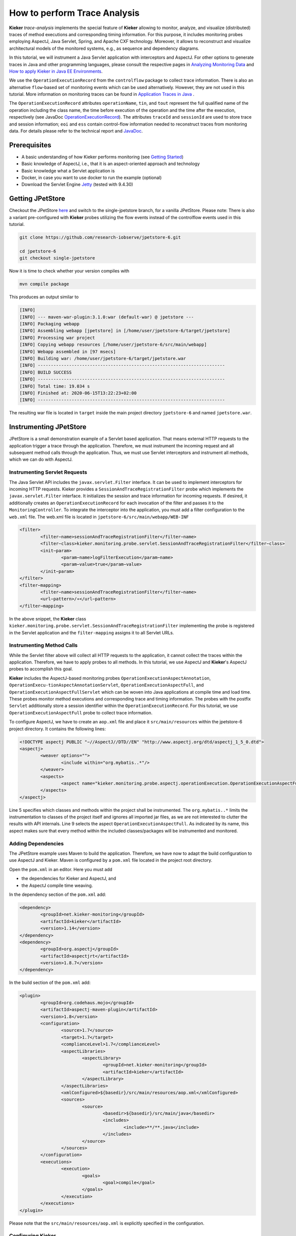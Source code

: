 .. _tutorials-how-to-perform-trace-analysis:

How to perform Trace Analysis 
=============================

.. todo::
   Fix internal references.

**Kieker** *trace-analysis* implements the special feature of **Kieker**
allowing to monitor, analyze, and visualize (distributed) traces of
method executions and corresponding timing information. For this
purpose, it includes monitoring probes employing AspectJ, Java Servlet,
Spring, and Apache CXF technology. Moreover, it allows to reconstruct
and visualize architectural models of the monitored systems, e.g., as
sequence and dependency diagrams.

In this tutorial, we will instrument a Java Servlet application with
interceptors and AspectJ. For other options to generate traces in Java
and other programming languages, please consult the respective pages in
`Analyzing Monitoring Data <Analyzing-Monitoring-Data.rst>`__
and `How to apply Kieker in Java EE
Environments <How-to-apply-Kieker-in-Java-EE-Environments.rst>`__.

We use the ``OperationExecutionRecord`` from the ``controlflow`` package
to collect trace information. There is also an alternative
``flow``-based set of monitoring events which can be used alternatively.
However, they are not used in this tutorial. More information on
monitoring traces can be found in `Application Traces in
Java <Application-Traces-in-Java.rst>`__ .

The ``OperationExecutionRecord`` attributes ``operationName``, ``tin``,
and ``tout`` represent the full qualified name of the operation
including the class name, the time before execution of the operation and
the time after the execution, respectively (see JavaDoc
`OperationExecutionRecord <http://api.kieker-monitoring.net/1.14/kieker/common/record/controlflow/OperationExecutionRecord.rst>`__).
The attributes ``traceId`` and ``sessionId`` are used to store trace and
session information; ``eoi`` and ``ess`` contain control-flow
information needed to reconstruct traces from monitoring data. For
details please refer to the technical report and
`JavaDoc <http://api.kieker-monitoring.net/1.14/kieker/common/record/controlflow/OperationExecutionRecord.rst>`__.

Prerequisites
-------------

-  A basic understanding of how Kieker performs monitoring (see `Getting
   Started <Getting-Started_290291826.rst>`__)
-  Basic knowledge of AspectJ, i.e., that it is an aspect-oriented
   approach and technology
-  Basic knowledge what a Servlet application is
-  Docker, in case you want to use docker to run the example (optional)
-  Download the Servlet Engine
   `Jetty <https://www.eclipse.org/jetty/download.rst>`__ (tested with
   9.4.30)

Getting JPetStore
-----------------

Checkout the JPetStore
`here <https://github.com/research-iobserve/jpetstore-6>`__ and switch
to the single-jpetstore branch, for a vanilla JPetStore. Please note:
There is also a variant pre-configured with **Kieker** probes utilizing
the flow events instead of the controlflow events used in this tutorial.

.. code:: shell
	
	git clone https://github.com/research-iobserve/jpetstore-6.git
	
	cd jpetstore-6
	git checkout single-jpetstore

Now it is time to check whether your version compiles with

.. code:: shell
	
	mvn compile package

This produces an output similar to

.. code:: shell

	[INFO]
	[INFO] --- maven-war-plugin:3.1.0:war (default-war) @ jpetstore ---
	[INFO] Packaging webapp
	[INFO] Assembling webapp [jpetstore] in [/home/user/jpetstore-6/target/jpetstore]
	[INFO] Processing war project
	[INFO] Copying webapp resources [/home/user/jpetstore-6/src/main/webapp]
	[INFO] Webapp assembled in [97 msecs]
	[INFO] Building war: /home/user/jpetstore-6/target/jpetstore.war
	[INFO] ------------------------------------------------------------------------
	[INFO] BUILD SUCCESS
	[INFO] ------------------------------------------------------------------------
	[INFO] Total time: 19.034 s
	[INFO] Finished at: 2020-06-15T13:22:23+02:00
	[INFO] ------------------------------------------------------------------------

The resulting war file is located in ``target`` inside the main project
directory ``jpetstore-6`` and named ``jpetstore.war``.

Instrumenting JPetStore
-----------------------

JPetStore is a small demonstration example of a Servlet based
application. That means external HTTP requests to the application
trigger a trace through the application. Therefore, we must instrument
the incoming request and all subsequent method calls through the
application. Thus, we must use Servlet interceptors and instrument all
methods, which we can do with AspectJ.

Instrumenting Servlet Requests
~~~~~~~~~~~~~~~~~~~~~~~~~~~~~~

The Java Servlet API includes the ``javax.servlet.Filter`` interface.
It can be used to implement interceptors for incoming HTTP requests.
Kieker provides a ``SessionAndTraceRegistrationFilter`` probe which
implements the ``javax.servlet.Filter`` interface. It initializes the
session and trace information for incoming requests. If desired, it
additionally creates an ``OperationExecutionRecord`` for each
invocation of the filter and passes it to the ``MonitoringController``.
To integrate the interceptor into the application, you must add a filter
configuration to the ``web.xml`` file. The web.xml file is located in
``jpetstore-6/src/main/webapp/WEB-INF``

.. code:: xml
	
	<filter>
		<filter−name>sessionAndTraceRegistrationFilter</filter−name>
		<filter−class>kieker.monitoring.probe.servlet.SessionAndTraceRegistrationFilter</filter−class>
		<init−param>
			<param−name>logFilterExecution</param−name>
			<param−value>true</param−value>
		</init−param>
	</filter>
	<filter−mapping>
		<filter−name>sessionAndTraceRegistrationFilter</filter−name>
		<url−pattern>/∗</url−pattern>
	</filter−mapping>

In the above snippet, the **Kieker** class
``kieker.monitoring.probe.servlet.SessionAndTraceRegistrationFilter``
implementing the probe is registered in the Servlet application and the
``filter-mapping`` assigns it to all Servlet URLs.

Instrumenting Method Calls
~~~~~~~~~~~~~~~~~~~~~~~~~~

While the Servlet filter above will collect all HTTP requests to the
application, it cannot collect the traces within the application.
Therefore, we have to apply probes to all methods. In this tutorial, we
use AspectJ and **Kieker**'s AspectJ probes to accomplish this goal.

**Kieker** includes the AspectJ-based monitoring
probes ``OperationExecutionAspectAnnotation``, ``OperationExecu-tionAspectAnnotationServlet``, ``OperationExecutionAspectFull``,
and ``OperationExecutionAspectFullServlet`` which can be woven into
Java applications at compile time and load time. These probes monitor
method executions and corresponding trace and timing information. The
probes with the postfix ``Servlet`` additionally store a session
identifier within the ``OperationExecutionRecord``. For this tutorial,
we use ``OperationExecutionAspectFull`` probe to collect trace
information.

To configure AspectJ, we have to create an ``aop.xml`` file and place it
``src/main/resources`` within the jpetstore-6 project directory. It
contains the following lines:

.. code:: xml
	
	<!DOCTYPE aspectj PUBLIC "−//AspectJ//DTD//EN" "http://www.aspectj.org/dtd/aspectj_1_5_0.dtd">
	<aspectj>
		<weaver options="">
			<include within="org.mybatis..*"/>
		</weaver>
		<aspects>
			<aspect name="kieker.monitoring.probe.aspectj.operationExecution.OperationExecutionAspectFull"/>
		</aspects>
	</aspectj>

Line 5 specifies which classes and methods within the project shall be
instrumented. The ``org.mybatis..*`` limits the instrumentation to
classes of the project itself and ignores all imported jar files, as we
are not interested to clutter the results with API internals. Line 9
selects the aspect ``OperationExecutionAspectFull``. As indicated by
its name, this aspect makes sure that every method within the included
classes/packages will be instrumented and monitored.

Adding Dependencies
~~~~~~~~~~~~~~~~~~~

The JPetStore example uses Maven to build the application. Therefore, we
have now to adapt the build configuration to use AspectJ and Kieker.
Maven is configured by a ``pom.xml`` file located in the project root
directory.

Open the ``pom.xml`` in an editor. Here you must add

-  the dependencies for Kieker and AspectJ, and
-  the AspectJ compile time weaving.

In the dependency section of the ``pom.xml`` add:

.. code:: xml
	
	<dependency>
		<groupId>net.kieker-monitoring</groupId>
		<artifactId>kieker</artifactId>
		<version>1.14</version>
	</dependency>
	<dependency>
		<groupId>org.aspectj</groupId>
		<artifactId>aspectjrt</artifactId>
		<version>1.8.7</version>
	</dependency>

In the build section of the ``pom.xml`` add:

.. code:: xml
	
	<plugin>
		<groupId>org.codehaus.mojo</groupId>
		<artifactId>aspectj-maven-plugin</artifactId>
		<version>1.8</version>
		<configuration>
			<source>1.7</source>
			<target>1.7</target>
			<complianceLevel>1.7</complianceLevel>
			<aspectLibraries>
				<aspectLibrary>
					<groupId>net.kieker-monitoring</groupId>
					<artifactId>kieker</artifactId>
				</aspectLibrary>
			</aspectLibraries>
			<xmlConfigured>${basedir}/src/main/resources/aop.xml</xmlConfigured>
			<sources>
				<source>
					<basedir>${basedir}/src/main/java</basedir>
					<includes>
						<include>**/**.java</include>
					</includes>
				</source>
			</sources>
		</configuration>
		<executions>
			<execution>
				<goals>
					<goal>compile</goal>
				</goals>
			</execution>
		</executions>
	</plugin>

Please note that the ``src/main/resources/aop.xml`` is explicitly
specified in the configuration.

Configuring Kieker
~~~~~~~~~~~~~~~~~~

The last step is to place a **Kieker** configuration file within the
application to instruct the *MonitoringController* where and how to
store the monitoring data. The ``kieker.monitoring.properties`` file
should contain the following information and must be placed in
``src/main/resources/META-INF/`` within the project directory.

.. code:: shell
	
	## The name of the Kieker instance.
	kieker.monitoring.name=KIEKER

	## Whether a debug mode is activated.
	kieker.monitoring.debug=false
	
	## Enable monitoring after startup
	kieker.monitoring.enabled=true

	## The name of the VM running Kieker or empty (will automatically be
	resolved)
	kieker.monitoring.hostname=

	## Automatically add a metadata record
	kieker.monitoring.metadata=true

	## Enables the automatic assignment
	kieker.monitoring.setLoggingTimestamp=true

	## Register shutdown hook
	kieker.monitoring.useShutdownHook=true

	## Do not use JMX
	kieker.monitoring.jmx=false

	## The size of the thread pool used to execute registered periodic sensor jobs.
	kieker.monitoring.periodicSensorsExecutorPoolSize=0

	## Disable adaptive monitoring.
	kieker.monitoring.adaptiveMonitoring.enabled=false

	## Timer to use
	kieker.monitoring.timer=kieker.monitoring.timer.SystemNanoTimer

	## Report timestamps in
	## Accepted values:
	## 0 - nanoseconds
	## 1 - microseconds
	## 2 - milliseconds
	## 3 - seconds
	kieker.monitoring.timer.SystemMilliTimer.unit=0

	## Writer configuration
	kieker.monitoring.writer=kieker.monitoring.writer.filesystem.FileWriter

	## output path
	kieker.monitoring.writer.filesystem.FileWriter.customStoragePath=$LOGGING_DIR/
	kieker.monitoring.writer.filesystem.FileWriter.charsetName=UTF-8

	## Number of entries per file
	kieker.monitoring.writer.filesystem.FileWriter.maxEntriesInFile=25000

	## Limit of the log file size; -1 no limit
	kieker.monitoring.writer.filesystem.FileWriter.maxLogSize=-1

	## Limit number of log files; -1 no limit
	kieker.monitoring.writer.filesystem.FileWriter.maxLogFiles=-1

	## Map files are written as text files
	kieker.monitoring.writer.filesystem.FileWriter.mapFileHandler=kieker.monitoring.writer.filesystem.TextMapFileHandler

	## Flush map file after each record
	kieker.monitoring.writer.filesystem.TextMapFileHandler.flush=true

	## Do not compress the map file
	kieker.monitoring.writer.filesystem.TextMapFileHandler.compression=kieker.monitoring.writer.compression.NoneCompressionFilter

	## Log file pool handler
	kieker.monitoring.writer.filesystem.FileWriter.logFilePoolHandler=kieker.monitoring.writer.filesystem.RotatingLogFilePoolHandler

	## Text log for record data
	kieker.monitoring.writer.filesystem.FileWriter.logStreamHandler=kieker.monitoring.writer.filesystem.TextLogStreamHandler

	## Do not compress the log file
	kieker.monitoring.writer.filesystem.TextLogStreamHandler.compression=kieker.monitoring.writer.compression.NoneCompressionFilter

	## Flush log data after every record
	kieker.monitoring.writer.filesystem.FileWriter.flush=true

	## buffer size. The log buffer size must be big enough to hold the biggest record
	kieker.monitoring.writer.filesystem.FileWriter.bufferSize=81920


Key for the writer configuration are two properties
``kieker.monitoring.writer`` which selects the writer and
``kieker.monitoring.writer.filesystem.FileWriter.customStoragePath``
which specifies where the data shall be stored. In this tutorial, we use
the ``kieker.monitoring.writer.filesystem.FileWriter`` which can write
text and binary log files and even compress the output if necessary. If
no ``customStoragePath`` is specified, Kieker will write to ``/tmp`` on
Unix machines or to the respective system wide directory for temporary
files. In the above code snippet, we specified $LOGGING_DIR as location
for log files. Please choose an appropriate path within your system.

Build and Run
~~~~~~~~~~~~~

To build the example got to the project root directory and type:

.. code:: shell
	
	mvn clean compile package

This will produce a ``jpetstore.war`` file located in the ``target``
directory of the jpetstore-6 project.

To run the JPetStore:

-  Download Jetty in case you have not done this already.
-  Unpack Jetty next to the ``jpetstore-6`` project directory, e.g.,

.. code:: shell
	
	drwxr-xr-x 11 user example 4096 Jun 15 14:32 jetty-distribution-9.4.30.v20200611
	drwxrwxr-x 7 user example 4096 Jun 15 13:22 jpetstore-6

-  Copy the ``jpetstore.war`` to the jetty ``webapps`` directory

.. code:: shell
	
	cp jpetstore-6/target/jpetstore.war jetty-distribution-9.4.30.v20200611/webapps

-  Switch to the Jetty directory and start the application

.. code:: shell
	
	cd jetty-distribution-9.4.30.v20200611
	
	java -jar start.jar

-  Now you can access the JPetStore from your browser with
   `http://localhost:8080/jpetstore <https://kieker-monitoring.atlassian.net/wiki/spaces/DOC/pages/655950052/Instrumentation+with+CXF+Interceptors>`__
-  While you are using the application logging information appears in a
   newly created Kieker logging directory, e.g.,

   -  ``kieker-20200615-130444-341575577055999-UTC--KIEKER``/

      -  ``kieker-20200615-130444372-UTC-001.dat``
      -  ``kieker.map``

-  Feel free to explore the whole JPetStore. While browsing through the
   shop, you will notice that the log files will grow over time.

Analyzing Traces
----------------

Monitoring data including trace information can be analyzed and
visualized with the **Kieker** *trace-analysis* tool which is included
in the **Kieker** binary distribution as well. A the tool outputs dot
and pict files, tools to view such files are required. We usually use
GraphViz and GnuPlot utils.

In order to use this tool, it is necessary to install two third-party
pro-grams:

1. **GraphViz** A graph visualization software which can be down-loaded
   from ``http://www.graphviz.org``
2. **GNU PlotUtils** A set of tools for generating 2D plotgraphics which
   can be downloaded
   from ``http://www.gnu.org/software/plotutils/`` (for Linux) and
   from ``http://gnuwin32.sourceforge.net/packages/plotutils.htm`` (for Windows).
3. **ps2pdf** The\ ``ps2pdf``\ tool is used to convert ps files to pdf
   files.

Under Windows it is recommended to add the ``bin/`` directories of
both tools to the “path” environment variable. It is also possible that
the GNU PlotUtils are unable to process sequence diagrams. In this case
it is recommended to use the Cygwin port of PlotUtils.

Once both programs have been installed, the **Kieker**
``trace-analysis`` tool can be used. It can be found in the ``tools``
directory of the Kieker binary release. Unpack the
``trace-analysis-1.14.zip`` alongside the ``jpetstore-6`` directory.
Start scripts can then be found in
``trace-analysis-1.14/bin/trace-analysis`` (Unix) and
``trace-analysis-1.14/bin/trace-analysis.bat`` (Windows).
Non-parameterized calls of the scripts print all possible options on the
screen.The commands shown in Listings below generate a sequence diagram
as well as a call tree to an existing directory named ``out/``. The
monitoring data is assumed to be located in the logging directory, e.g.,
``kieker-20200615-130444-341575577055999-UTC--KIEKER/`` alongside the
``jpetstore-6`` directory.

Before executing the trace-analysis, you need to create the ``out/``
directory alongside the ``jpetstore-6`` directory.

Unix version

.. code:: shell
	
	trace-analysis-1.14/bin/trace-analysis -inputdirs kieker-20200615-130444-341575577055999-UTC--KIEKER \
		-outputdirout/ \
		-plot-Deployment-Sequence-Diagrams–plot-Call-Trees–short-labels

Windows version

.. code:: shell
	
	trace-analysis-1.14/bin/trace-analysis.bat -inputdirs kieker-20200615-130444-341575577055999-UTC--KIEKER
		-outputdir out\
		-plot-Deployment-Sequence-Diagrams–plot-Call-Trees–short-labels

The resulting contents of the ``out/`` directory should be similar to
the following tree:

-  ``out``/

   -  ``deploymentSequenceDiagram-6120391893596504065.pic``
   -  ``callTree-6120391893596504065.dot``
   -  ``system-entities.html``

The ``.pic`` and ``.dot`` files can be converted into other formats,
such as ``.pdf``, by using the GraphViz and Plot Utils
tools ``dot`` and ``pic2plot``. Type the following to generate PDF
file from the graphics.

.. code:: shell
	
	dot callTree−6120391893596504065.dot -T pdf -o callTree.pdf
	pic2plot deploymentSequenceDiagram−6120391893596504065.pic-T pdf > sequenceDiagram.pdf

The scripts ``dotPic-fileConverter.sh`` and ``dotPic-fileConverter.bat`` convert
all ``.pic`` and ``.dot`` in a specified directory. The scripts can
be found in the bin directory of the **Kieker** binary distribution.

Example Outputs of the Trace Analysis
-------------------------------------
